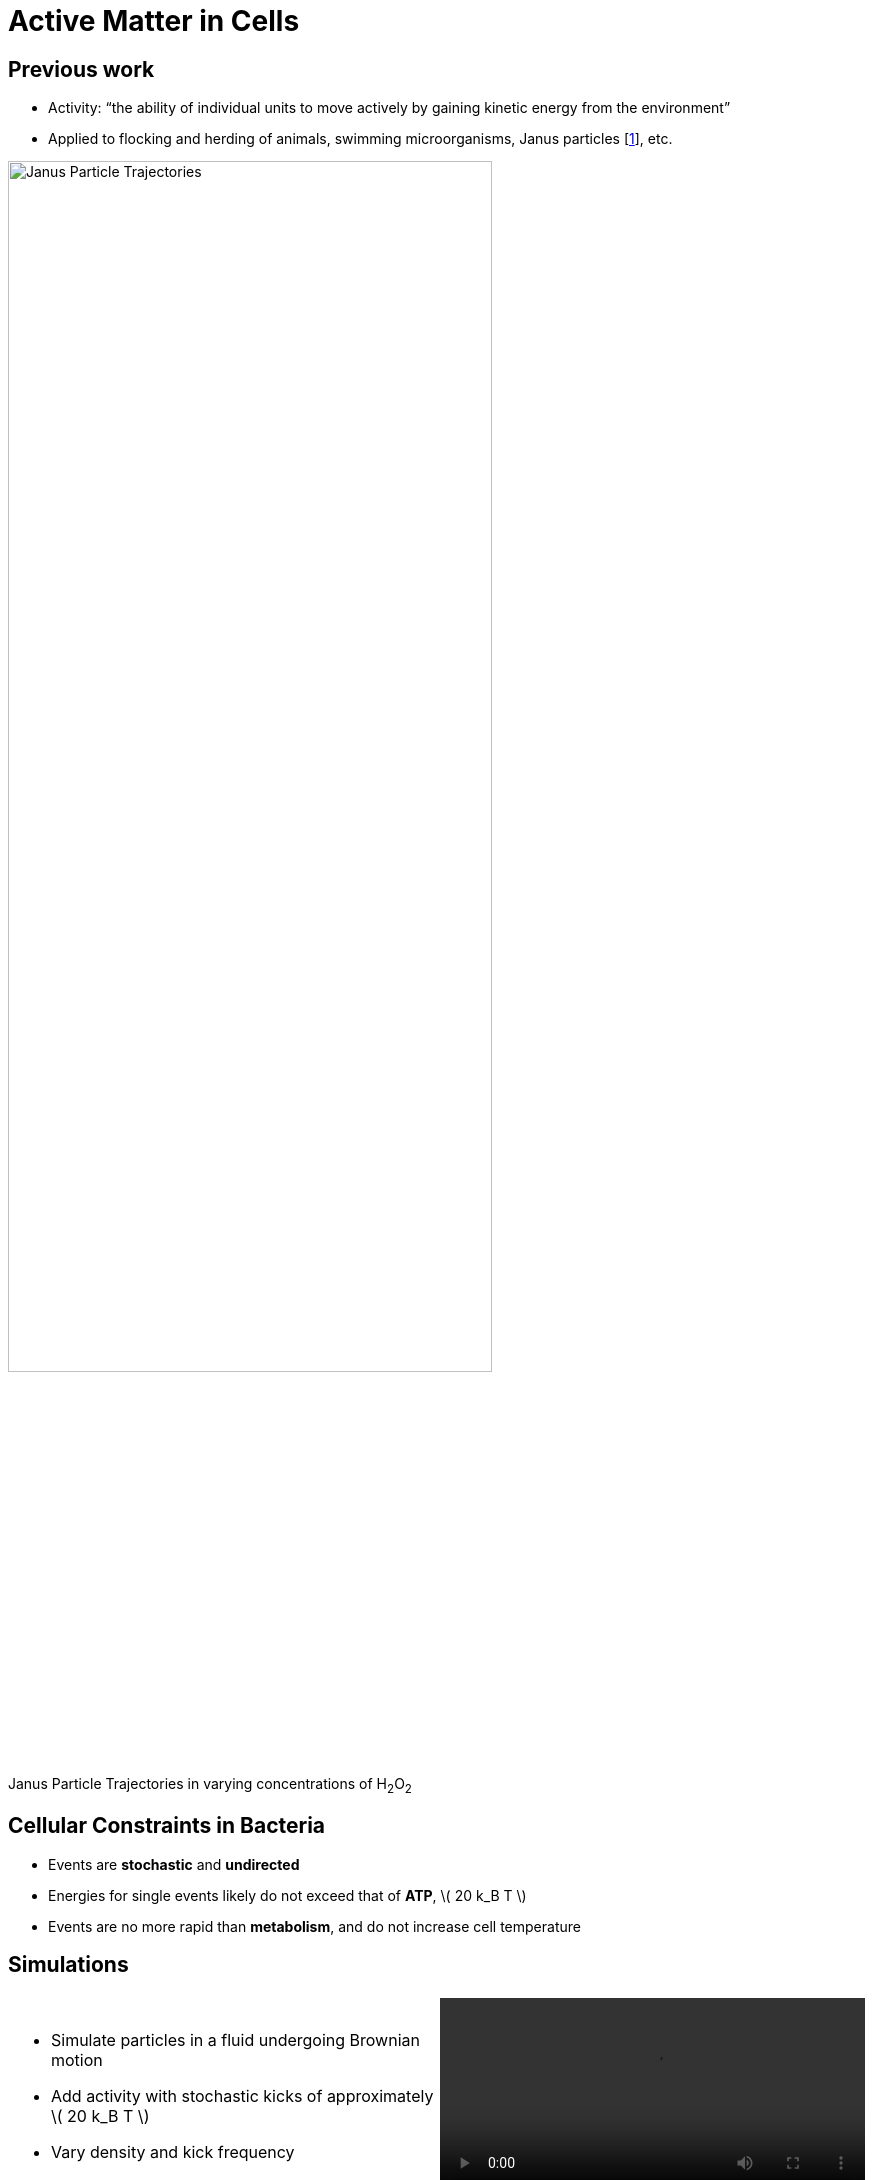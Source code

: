 = Active Matter in Cells
// Wendell Smith
:source-highlighter: pygments
:pygments-style: autumn
:revealjs_theme: simple
:revealjs_transition: none
:revealjs_width: 1280
:revealjs_height: 960
:revealjs_margin: 0.04
:revealjs_history: false
// :revealjsdir: https://wackywendell.github.io/reveal.js/
:revealjsdir: ..
// :revealjsdir: https://cdnjs.cloudflare.com/ajax/libs/reveal.js/3.0.0/
:stem: latexmath
:imagesdir: imgs
// :toc:

== Previous work

* Activity: “the ability of individual units to move actively by gaining kinetic energy from the environment”
* Applied to flocking and herding of animals, swimming microorganisms, Janus particles [<<howse_2007,1>>], etc.

image::janus-h202-traj.png[Janus Particle Trajectories, 75%, title="Janus Particle Trajectories in varying concentrations of H~2~O~2~", caption="", align=center]

== Cellular Constraints in Bacteria

* Events are *stochastic* and *undirected*
* Energies for single events likely do not exceed that of *ATP*, \( 20 k_B T \)
* Events are no more rapid than *metabolism*, and do not increase cell temperature

== Simulations

[cols="^a,^a",grid="none",frame="none"]
|==================================
|
* Simulate particles in a fluid undergoing Brownian motion
* Add activity with stochastic kicks of approximately \( 20 k_B T \)
* Vary density and kick frequency

|
video::f62_r20.mp4[options="autoplay,loop", float=right, width=100%]

|==================================


== Simulations

[cols="^a,^a",grid="none",frame="none"]
|==================================
|
video::f62_r0.mp4[options="autoplay,loop", float=left, width=100%]

[discrete]
=== Without Activity
|
video::f62_r20.mp4[options="autoplay,loop", float=right, width=100%]

[discrete]
=== With Activity
|==================================

== Results

[cols="^a,^a",grid="none",frame="none"]
|==================================
|
* At high frequencies, the kicks raise the temperature of the fluid
* At low frequencies, the energy is rapidly absorbed by the fluid and there is no effect
* This holds true over a range of densities and even with \( 200 k_B T \) kicks

|
image::randkick4H-MSD-cut-f0.63-R20-N40-e1000_cut.svg["", 100%, title="", caption="", align=center]

|==================================

== Conclusion

Activity can only increase diffusion if it is *directed*, *continuous*, or at *physiologically unfeasible* frequencies or energies
